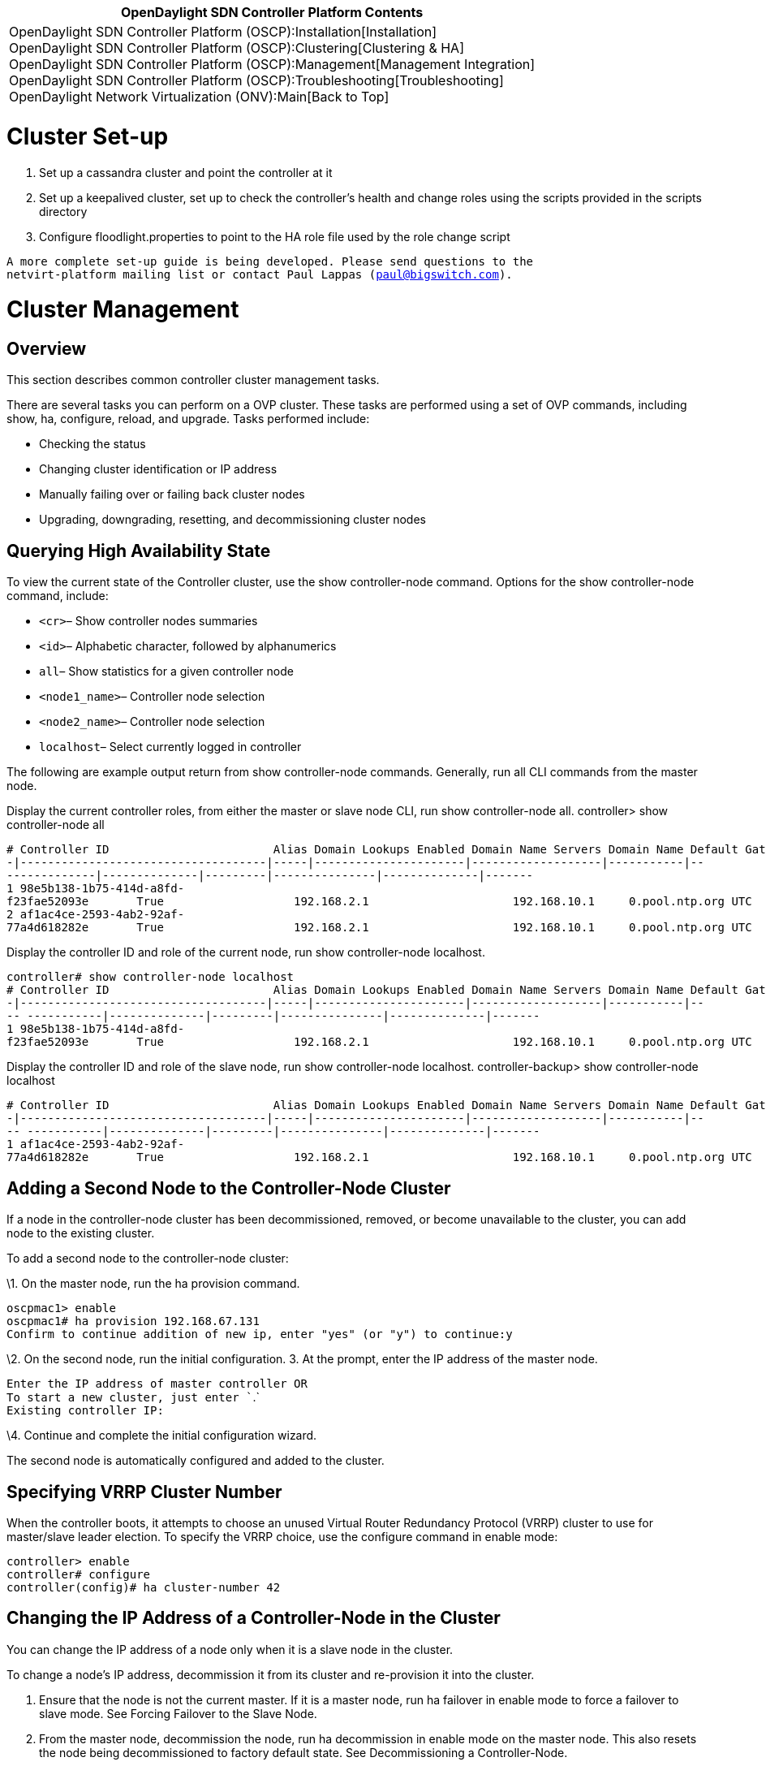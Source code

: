 [cols="^",]
|=======================================================================
|*OpenDaylight SDN Controller Platform Contents*

|OpenDaylight SDN Controller Platform (OSCP):Installation[Installation] +
OpenDaylight SDN Controller Platform (OSCP):Clustering[Clustering &
HA] +
OpenDaylight SDN Controller Platform (OSCP):Management[Management
Integration] +
OpenDaylight SDN Controller Platform (OSCP):Troubleshooting[Troubleshooting] +
OpenDaylight Network Virtualization (ONV):Main[Back to Top]
|=======================================================================

[[cluster-set-up]]
= Cluster Set-up

1.  Set up a cassandra cluster and point the controller at it
2.  Set up a keepalived cluster, set up to check the controller's health
and change roles using the scripts provided in the scripts directory
3.  Configure floodlight.properties to point to the HA role file used by
the role change script

`A more complete set-up guide is being developed. Please send questions to the ` +
`netvirt-platform mailing list or contact Paul Lappas (paul@bigswitch.com).`

[[cluster-management]]
= Cluster Management

[[overview]]
== Overview

This section describes common controller cluster management tasks.

There are several tasks you can perform on a OVP cluster. These tasks
are performed using a set of OVP commands, including show, ha,
configure, reload, and upgrade. Tasks performed include:

* Checking the status
* Changing cluster identification or IP address
* Manually failing over or failing back cluster nodes
* Upgrading, downgrading, resetting, and decommissioning cluster nodes

[[querying-high-availability-state]]
== Querying High Availability State

To view the current state of the Controller cluster, use the show
controller-node command. Options for the show controller-node command,
include:

* `<cr>`– Show controller nodes summaries
* `<id>`– Alphabetic character, followed by alphanumerics
* `all`– Show statistics for a given controller node
* `<node1_name>`– Controller node selection
* `<node2_name>`– Controller node selection
* `localhost`– Select currently logged in controller

The following are example output return from show controller-node
commands. Generally, run all CLI commands from the master node.

Display the current controller roles, from either the master or slave
node CLI, run show controller-node all. controller> show controller-node
all

`# Controller ID                        Alias Domain Lookups Enabled Domain Name Servers Domain Name Default Gateway NTP  Server     Time Zone Logging Enabled Logging Server HA Role` +
`-|------------------------------------|-----|----------------------|-------------------|-----------|---------------|--------------|---------|---------------|--------------|-------` +
`1 98e5b138-1b75-414d-a8fd-f23fae52093e       True                   192.168.2.1                     192.168.10.1     0.pool.ntp.org UTC       False                          MASTER ` +
`2 af1ac4ce-2593-4ab2-92af-77a4d618282e       True                   192.168.2.1                     192.168.10.1     0.pool.ntp.org UTC       False                          SLAVE` +

Display the controller ID and role of the current node, run show
controller-node localhost.

`controller# show controller-node localhost` +
`# Controller ID                        Alias Domain Lookups Enabled Domain Name Servers Domain Name Default Gateway NTP  Server     Time Zone Logging Enabled Logging Server HA Role` +
`-|------------------------------------|-----|----------------------|-------------------|-----------|---- -----------|--------------|---------|---------------|--------------|-------` +
`1 98e5b138-1b75-414d-a8fd-f23fae52093e       True                   192.168.2.1                     192.168.10.1     0.pool.ntp.org UTC       False                          MASTER`

Display the controller ID and role of the slave node, run show
controller-node localhost. controller-backup> show controller-node
localhost

`# Controller ID                        Alias Domain Lookups Enabled Domain Name Servers Domain Name Default Gateway NTP  Server     Time Zone Logging Enabled Logging Server HA Role` +
`-|------------------------------------|-----|----------------------|-------------------|-----------|---- -----------|--------------|---------|---------------|--------------|-------` +
`1 af1ac4ce-2593-4ab2-92af-77a4d618282e       True                   192.168.2.1                     192.168.10.1     0.pool.ntp.org UTC       False                          SLAVE`

[[adding-a-second-node-to-the-controller-node-cluster]]
== Adding a Second Node to the Controller-Node Cluster

If a node in the controller-node cluster has been decommissioned,
removed, or become unavailable to the cluster, you can add node to the
existing cluster.

To add a second node to the controller-node cluster:

\1. On the master node, run the ha provision command.

`oscpmac1> enable` +
`oscpmac1# ha provision 192.168.67.131` +
`Confirm to continue addition of new ip, enter "yes" (or "y") to continue:y`

\2. On the second node, run the initial configuration. 3. At the prompt,
enter the IP address of the master node.

`Enter the IP address of master controller OR` +
`To start a new cluster, just enter ``.` +
`Existing controller IP: `

\4. Continue and complete the initial configuration wizard.

The second node is automatically configured and added to the cluster.

[[specifying-vrrp-cluster-number]]
== Specifying VRRP Cluster Number

When the controller boots, it attempts to choose an unused Virtual
Router Redundancy Protocol (VRRP) cluster to use for master/slave leader
election. To specify the VRRP choice, use the configure command in
enable mode:

`controller> enable ` +
`controller# configure` +
`controller(config)# ha cluster-number 42`

[[changing-the-ip-address-of-a-controller-node-in-the-cluster]]
== Changing the IP Address of a Controller-Node in the Cluster

You can change the IP address of a node only when it is a slave node in
the cluster.

To change a node's IP address, decommission it from its cluster and
re-provision it into the cluster.

1.  Ensure that the node is not the current master. If it is a master
node, run ha failover in enable mode to force a failover to slave mode.
See Forcing Failover to the Slave Node.

1.  From the master node, decommission the node, run ha decommission in
enable mode on the master node. This also resets the node being
decommissioned to factory default state. See Decommissioning a
Controller-Node.

1.  From the master node, re-provision the node, run ha provision in
enable mode on the Master. See Installing Software on First
Controller-Node.

1.  From the decommissioned node, on the serial console, complete the
first boot process. In the first boot process, specify the new IP
address.

[[forcing-failover-to-the-slave-node]]
== Forcing Failover to the Slave Node

To force the master node to fail over to the slave, run the ha failover
command, in enable mode, on the master node. If you run a show
controller-node command before and after, the output identifies which
node is the master and which is the slave. The asterisk ( * ) in the at
( @ ) indicates from which node the show command was run. In the
example, prior to the failover, OSCP1 Is MASTER. After the failover,
OSCP2 is MASTER and OSCP1 is SLAVE.

OSCP1> show controller-node localhost

`# Alias @ HA Role Status Uptime     Errors` +
`-|-----|-|-------|------|----------|------` +
`1 OSCP1  * MASTER  Ready  12 minutes` +
 +
`OSCP1> enable` +
`OSCP1# ha failover` +
 +
`[ wait -- this could take several seconds ]`

`Fallback will change the HA operating mode,enter "yes" (or "y") to continue:yes`

OSCP1#

`OSCP1# show controller-node all` +
`# Alias @ HA Role Status Uptime     Errors` +
`-|-----|-|-------|------|----------|------` +
`1 OSCP2    MASTER  Ready  11 minutes` +
`2 OSCP1  * SLAVE   Ready  20 minutes`

[[upgrading-the-controller-cluster]]
== Upgrading the Controller Cluster

The OSCP Controller upgrade feature:

* Performs most of the upgrade steps while the controller is running,
and orchestrates switch hand off in a 2-node cluster to minimize down
time. Down time in the order of 10-20 seconds might be observed only
after the first node reboots during the upgrade.
* Reduces the need to interact with the virtual machine platform
configuration interface. This might be accessible only by separate
administrative staff.
* Migrates running configuration and first-time setup parameters to the
new installation: network interface configuration (IP address, gateway,
etc.), admin user password, hostname, NTP server, time zone, and SSH
host keys.
* Keeps the previous installation available as a fail-safe. Partially or
fully upgraded 2-node clusters can be reverted back to the previous
installation with all pre-upgrade configurations intact.

A 2-node cluster must be upgraded by first copying the upgrade image to
each of the nodes, and then running the upgrade commands on the SLAVE
and then the MASTER serially and strictly in that order. The exact steps
are listed below.

[[prepare-for-the-upgrade]]
=== Prepare for the Upgrade

\1. Backup the current configuration data. In the Master node, run show
running-config. Save the output to a file outside the OVP cluster nodes.

`node1# show running-config` +
`!` +
`! OpenDaylight SDN Controller Platform (2013.01.17.0437-b.bsc.efes)` +
`! Current Time: 2013-02-20.19:06:18` +
`!` +
`version 1.0` +
`!` +
`controller-node 4f04277e-5e89-4003-9788-33a95a11ce1f` +
` controller-alias node2` +
` ip default-gateway 192.168.67.1` +
` interface Ethernet 0` +
`   ip address 192.168.67.141 255.255.255.0` +
`   firewall allow from 192.168.67.140 local-ip 224.0.0.18 vrrp` +
`   firewall allow from 192.168.67.140 tcp 7000` +
`   firewall allow from 192.168.67.140 web` +
`!` +
`controller-node fd54647f-0220-40ec-8b7b-8f31d488b342` +
` controller-alias node1` +
` ip default-gateway 192.168.67.1` +
` interface Ethernet 0` +
`   ip address 192.168.67.140 255.255.255.0` +
`   firewall allow from 192.168.67.141 local-ip 224.0.0.18 vrrp` +
`   firewall allow from 192.168.67.141 tcp 7000` +
`   firewall allow from 192.168.67.141 web` +
`!` +
`onv-definition default`

\2. Verify the state of the OVP cluster.

Log in to any node and run show ha. Verify that:

* The status column shows Ready for both controller nodes.
* The HA Role column shows MASTER for only a single node and SLAVE for
the other node.

`node1> show ha` +
`Cluster Name                           Cluster Number HA Enabled` +
`--------------------------------------|--------------|----------` +
`9efe10ae-8fea-4eab-90f4-ad29c29e5d5b.0 140            True` +
`Controller Nodes` +
`# Controller ID                        @ Alias HA Role Status Uptime              DNS     Logging` +
`-|------------------------------------|-|-----|-------|------|-------------------|-------|--------` +
`1 1473ecc0-b3cd-4de8-98c9-1d59c04d8326 * node1 MASTER  Ready  4 hours, 2 minutes  enabled disabled` +
`2 fe4706a7-cd0a-49c1-8879-b6832e030acf   node2 SLAVE   Ready  3 hours, 53 minutes enabled disabled` +
`3. Log in as admin on each node, and setup a password for user "images". On the CLI type debug bash to get a bash s shell. Then execute sudo passwd images.` +
`node1> debug bash` +
`***** Warning: this is a debug command - use caution! *****` +
`***** Type "exit" or Ctrl-D to return to the BigOS CLI *****` +
`oscp@node1:~$ ` +
`oscp@node1:~$ sudo passwd images` +
`Enter new UNIX password: ` +
`Retype new UNIX password: ` +
`passwd: password updated successfully`

[[upgrade-the-slave-node]]
=== Upgrade the Slave Node

In these examples the original slave node, is node2.

\1. Copy the upgrade package to each node using scp on the images
account. For example: scp images@:

`localhost:~ username$ scp /Users/username/Desktop/controller-upgrade-2013.02.13.0921.pkg   images@192.168.67.141:` +
`images@192.168.67.141's password: ` +
`oscp-upgrade-2013.02.13.0921.p 100%  501MB  21.8MB/s   00:23    `

\2. Log in as admin on the SLAVE node.

\3. Enter enable mode.

\4. Run the upgrade command. Confirm the upgrade. If the upgrade command
fails, run upgrade abort and return to step 2.

`$ ssh admin@192.168.67.141` +
`admin@192.168.67.141's password: ` +
`Last login: Sun Feb 17 18:31:39 2013 from 192.168.67.1` +
`BigShell (bigsh) v0.1 (c) by Open Daylight Foundation` +
`default controller: 127.0.0.1:8000, Open Daylight Foundation (2013.01.17.0437-b.bsc.efes)`

`node2> enable`

`node2# upgrade ` +
`Upgrade controller from image '/home/images/oscp-upgrade-2013.02.13.0921.pkg'?` +
`(yes to continue) yes` +
`Executing upgrade...` +
`1 - Verifying package checksum` +
` Succeeded` +
`2 - Verifying connectivity to other nodes via ping` +
` Succeeded` +
`3 - Checking minimum system requirements` +
` Succeeded` +
`4 - Copying configuration` +
` Succeeded` +
`5 - Creating new filesystem` +
` Succeeded` +
`Controller node upgrade complete.` +
`Upgrade will not take effect until system is rebooted. Use 'reload' to` +
`reboot this controller node. To revert, select the appropriate image ` +
`from the boot menu`

\5. Execute `show ha` to verify:

* The node is still a SLAVE.

If the node has become the MASTER, run upgrade abort and return to step
2.

* The `Status` column for the node shows Upgrading.

If not, run upgrade abort and return to step 2.

`node2# show ha` +
`Cluster Name                           Cluster Number HA Enabled` +
`--------------------------------------|--------------|----------` +
`9efe10ae-8fea-4eab-90f4-ad29c29e5d5b.0 140            True` +
`Controller Nodes` +
`# Controller ID                        @ Alias HA Role Status    Uptime              DNS     Logging` +
`-|------------------------------------|-|-----|-------|---------|-------------------|-------|--------` +
`1 1473ecc0-b3cd-4de8-98c9-1d59c04d8326   node1 MASTER  Ready     4 hours, 59 minutes enabled disabled` +
`2 fe4706a7-cd0a-49c1-8879-b6832e030acf * node2 SLAVE   Upgrading 4 hours, 49 minutes enabled disabled` +
`node2# `

\6. Execute reload to reboot the node. This node reboots to the upgraded
image, and takes over the switches. There is a very short downtime, in
the order of a few seconds after the reboot.

`node2# reload` +
`Confirm Reload (yes to continue) yes` +
`Broadcast message from root@node2` +
`   (unknown) at 18:52 ...` +
`The system is going down for reboot NOW!` +
`... `

OSCP (2013.02.13.0921-b.bsc.fat-tire)

`Log in as 'admin' to configure` +
`node2 login:`

\7. Log in as admin on the rebooted node.

On this first login, the upgrade process continues.

`Upgrading: Initializing controller nodes` +
`OSCP` +
`default controller: 127.0.0.1:8000, OSCP (2013.02.13.0921-b.bsc.fat-tire)` +
`node2>`

\8. Execute show ha to verify that:

* The node's Status shows Ready.
* The node's HA Role shows MASTER.
* The other nodes Status shows Provisioned.

`node2> show ha` +
`Cluster Name                           Cluster Number HA Enabled` +
`--------------------------------------|--------------|----------` +
`9efe10ae-8fea-4eab-90f4-ad29c29e5d5b.1 140            True` +
`Controller Nodes` +
`# Alias @ HA Role Status      Uptime    Errors` +
`-|-----|-|-------|-----------|---------|-------------` +
`1 node1   SLAVE   Provisioned 1 minutes ` +
`2 node2 * MASTER  Ready       1 minutes`

If the response does not include these states, there might have been a
problem in the upgrade. Revert back to the previous version by rebooting
the node and selecting the partition containing the previous version in
the boot menu. Log in as admin and verify the state of the cluster by
executing show ha. There must be one MASTER and one SLAVE, and the
Status column should show Ready for both nodes. Then, return to step 2,
to retry the upgrade process.

[[upgrade-the-master-node]]
=== Upgrade the Master Node

In these examples the original master node, is node1.

\1. Log in as admin on the original master node. In the example, this is
node1.

\2. Run show ha. Verify that:

* The node's Status column shows Ready.
* The node's HA Role column shows MASTER.
* The other node's Status column shows Upgrading.

`node1> show ha` +
`Cluster Name                           Cluster Number HA Enabled` +
`--------------------------------------|--------------|----------` +
`9fe33241-ac36-4899-a47f-10cc50e375f4.0 140            True` +
`Controller Nodes` +
`# Controller ID                        @ Alias HA Role Status    Uptime    DNS     Logging` +
`-|------------------------------------|-|-----|-------|---------|---------|-------|--------` +
`1 2e566744-50e1-4358-a97c-d0bb2bfe7bca * node1 MASTER  Ready     5 minutes enabled disabled` +
`2 f73ac9bf-e1fb-4c74-9392-ea1f43059031   node2 MASTER  Upgrading 5 minutes enabled disabled`

\3. Enter enable mode.

\4. Run the upgrade command. Confirm the upgrade. If the command fails,
abort the upgrade by executing `upgrade abort` and repeat this step.

`node1# show ha` +
`Cluster Name                           Cluster Number HA Enabled` +
`--------------------------------------|--------------|----------` +
`9fe33241-ac36-4899-a47f-10cc50e375f4.0 140            True` +
`Controller Nodes` +
`# Controller ID                        @ Alias HA Role Status    Uptime     DNS     Logging` +
`-|------------------------------------|-|-----|-------|---------|----------|-------|--------` +
`1 2e566744-50e1-4358-a97c-d0bb2bfe7bca * node1 MASTER  Ready     20 minutes enabled disabled` +
`2 f73ac9bf-e1fb-4c74-9392-ea1f43059031   node2 MASTER  Upgrading 20 minutes enabled disabled` +
`node1# enable` +
`node1# upgrade` +
`Upgrade controller from image '/home/images/oscp-upgrade-2013.02.13.0921.pkg'?` +
`(yes to continue) yes` +
`Executing upgrade...` +
`1 - Verifying package checksum` +
` Succeeded` +
`2 - Verifying connectivity to other nodes via ping` +
` Succeeded` +
`3 - Checking minimum system requirements` +
` Succeeded` +
`4 - Copying configuration` +
` Succeeded` +
`5 - Creating new filesystem` +
`...` +
`Copying system configuration to partition 2` +
`node1#`

\5. Run show ha to verify the Status column for the node shows
Upgrading. If it does not show Upgrading, run upgrade abort and return
to step 4.

`node1# show ha` +
`Cluster Name                           Cluster Number HA Enabled` +
`--------------------------------------|--------------|----------` +
`9fe33241-ac36-4899-a47f-10cc50e375f4.0 140            True` +
`Controller Nodes` +
`# Controller ID                        @ Alias HA Role Status    Uptime     DNS     Logging` +
`-|------------------------------------|-|-----|-------|---------|----------|-------|--------` +
`1 2e566744-50e1-4358-a97c-d0bb2bfe7bca * node1 MASTER  Upgrading 23 minutes enabled disabled` +
`2 f73ac9bf-e1fb-4c74-9392-ea1f43059031   node2 SLAVE   Ready     23 minutes enabled disabled`

\6. Execute reload to reboot.

\7. Log in as admin on the node. On this first login, the upgrade
process continues.

`Starting Database` +
`Upgrading: Syncing Database`

OSCP

`default controller: 127.0.0.1:8000, OSCP (2013.02.13.0921-b.bsc.fat-tire)` +
`node1>`

\8. Execute show ha. Verify that both nodes show Ready in their Status
column, and there is exactly one MASTER and one SLAVE in the HA Role
column. If this is not so, the cluster might be in an inconsistent
state, and might be reverted.

`node1# show ha` +
`Cluster Name                           Cluster Number HA Enabled` +
`--------------------------------------|--------------|----------` +
`9fe33241-ac36-4899-a47f-10cc50e375f4.0 140            True` +
`Controller Nodes` +
`# Controller ID                        @ Alias HA Role Status    Uptime     DNS     Logging` +
`-|------------------------------------|-|-----|-------|---------|----------|-------|--------` +
`1 2e566744-50e1-4358-a97c-d0bb2bfe7bca * node1 SLAVE   Ready     23 minutes enabled disabled` +
`2 f73ac9bf-e1fb-4c74-9392-ea1f43059031   node2 MASTER  Ready     23 minutes enabled disabled`

The 2-node cluster at this point is upgraded.

[[restoring-configuration-data]]
=== Restoring Configuration Data

Once the upgraded controller is up and running, use the copy command
with a URL argument (either an FTP server or an HTTP server) to copy the
file back into the running-config.

[[downgrading-the-controller-cluster]]
== Downgrading the Controller Cluster

A fully or partially upgraded 2-node cluster can be reverted back to the
previous image.

\1. Power off the slave node using the reload command.

`node2> enable` +
`node2# reload` +
`Confirm Reload (yes to continue) `

\2. Press the spacebar when prompted to pause the boot sequence.

`SYSLINUX 4.02 debian=20101016 EDD Copyright (C) 1994-2010 H. Peter Anvin et al` +
`1   OSCP(2013.01.17.0437-b.bsc.efes)` +
`2 * OSCP(2013.02.13.0931-b.bsc.fat-tire)` +
`Press Space within 3 seconds to interrupt automatic boot` +
`boot:`

\3. Select the partition containing the previous image in the boot menu.

\4. Power off the master node using the reload command.

\5. Press the spacebar when prompted to pause the boot sequence.

\6. Select the partition containing the previous image in the boot menu.

\7. Login as admin on each node. The system messages include:

`Starting Database` +
`Reverting: Configuring firewalls` +
`BigShell (bigsh) v0.1 (c) by OSCP` +
`default controller: 127.0.0.1:8000, OSCP (2013.01.17.0437-b.bsc.efes)` +
`node1>`

\8. Run `show ha`.

Both nodes should show Ready in their Status column and there should be
exactly one MASTER and one SLAVE in the HA Role column.

[[decommissioning-a-controller-node]]
== Decommissioning a Controller-Node

Only a Slave node can be decommissioned. You can run this command on
either the master or slave node. You specify the slave node to
decommission from either node.

To decommission a Slave node:

1.  Run show ha. Confirm which node is in slave mode.
2.  Run enable.
3.  Run the `ha decommission <slave_node_ip_address>` command.
4.  Confirm decommission.

This removes the node from the OSCP cluster and resets this Slave node
to factory settings, preparing it for a re-configuration.

`node1> enable` +
`node1# ha decommission 192.168.67.131` +
`Decommission controller '192.168.67.131'?` +
`(yes to continue) yes` +
`Decommission in progress` +
`Decommission in progress` +
`Decommission in progress` +
`Decommission finished`

[[resetting-the-controller-node-to-a-factory-default-state]]
== Resetting the Controller-Node to a Factory-Default State

Resetting the controller to the factory default configuration wipes out
all configuration and logs files and restores the controller to its
initial default configuration. You can run this command on either the
master or slave node.

To reset a controller node to factory default settings:

1.  Run show ha. Confirm the node is in slave mode.
2.  Run enable.
3.  Run the boot factory-default command.

`node> enable` +
`node# boot factory-default` +
`Re-setting controller to factory defaults...` +
`Warning: This will reset your controller to factory-default state and reboot it.` +
`        You will lose all node/controller configuration and the logs` +
`Do you want to continue [no]?yes` +
`...` +
`boot:` +
`...` +
`localhost login:`

[[rolling-back-the-controller-cluster-to-a-previous-configuration]]
== Rolling Back the Controller Cluster to a Previous Configuration

The OBNC Controller rollback feature can be used to rollback a 2-node
cluster to a configuration snapshot taken back in time.

* The rollback feature can only be used to rollback to a configuration
snapshot with exactly the same controller-node configurations as the
currently running configuration.
* Both nodes of the cluster must be powered on before issuing the
command.

[[prepare-to-rollback-the-cluster]]
=== Prepare to Rollback the Cluster

\1. Backup the current configuration data. In the Master node, run copy
running-config . The following example shows confirming node as master
node, saving the configuration file to a directory on the node, and
locating it.

`OSCP1# show ha` +
`Cluster Name                           Cluster Number HA Enabled` +
`--------------------------------------|--------------|----------` +
`9c3be28f-e5cd-4ec9-9f77-087808119e11.0 130            True` +
`Controller Nodes` +
`# Alias @ HA Role Status Uptime             Errors` +
`-|-----|-|-------|------|------------------|------` +
`1 OSCP1  * MASTER  Ready  1 hour, 16 minutes` +
`2 OSCP2    SLAVE   Ready  1 hour, 12 minutes`

OSCP1# copy running-config file://copy1

`OSCP1# debug bash` +
`***** Warning: this is a debug command - use caution! *****` +
`***** Type "exit" or Ctrl-D to return to the BigOS CLI *****` +
 +
`oscp@OSCP1:/$ cd ../../opt/oscp/run/saved-configs` +
`oscp@OSCP1:/opt/oscp/run/saved-configs$ ls -la` +
`total 16` +
`drwxr-xr-x 2 oscp oscp 4096 2013-02-20 04:48 .` +
`drwxr-xr-x 3 oscp oscp 4096 2013-02-20 00:46 ..` +
`-rw-r--r-- 1 oscp oscp 2582 2013-02-20 04:48 copy1`

\2. If you saved your configuration data off the node, copy the
configuration file to the /images directory on the node.

\a) Log in as admin on each node, and setup a password for user
"images". On the CLI type debug bash to get a bash shell. Then execute
sudo passwd images.

`node1> debug bash` +
`***** Warning: this is a debug command - use caution! *****` +
`***** Type "exit" or Ctrl-D to return to the BigOS CLI *****` +
`oscp@node1:~$ ` +
`  ` +
`oscp@node1:~$ sudo passwd images` +
`Enter new UNIX password: ` +
`Retype new UNIX password: ` +
`passwd: password updated successfully` +
`b) Copy it to the images:// directory on the node using scp on the images account. For example: ` +
`scp `` images@``:` +
`localhost:~ username$ scp /Users/username/Desktop/last-config-state images@192.168.67.141:` +
`images@192.168.67.131's password: ` +
`last-config-state.p 100%  5KB  21.8MB/s   00:23    `

[[rollback-a-node-to-a-saved-configuration]]
=== Rollback a Node to a Saved Configuration

From the master node, run the rollback command in enable mode
referencing either the /images or /saved-configs directory, depending
where you stored your backup configuration files.

\1. Ensure you have the backup copy of the configuration file in either
the /images or /saved-configs directory. 2. From the master node, run
the rollback command in enable mode. Specify the appropriate directory,
your choices are:

* rollback images://
* rollback saved-configs://

\3. At the prompt, confirm before rolling back each node.

You have the option to abort the rollback after rolling back the first
(slave) node. OpenFlow switch traffic is migrated back to the
un-rolled-back (master) node and the rolled-back (slave) node is placed
in the factory-reset state. You must manually complete the first boot
configuration on rolled-back (slave) node to add it to the cluster.

1.  The snapshot configuration is restored from
/opt/oscp/run/saved-configs directory or /home/images directory.
2.  This command serially returns both nodes of the cluster to a
selected previous configuration.
3.  The command executes on the slave node first. After the return to
the selected configuration on slave node is complete, it reboots and
becomes a master node of a newly formed single node cluster. All switch
traffic is automatically migrated to this new master node.
4.  The command returns the master node from the old cluster to the
selected previous configuration. The old master node reboots itself and
joins the new cluster as a slave node.

High availability is lost for a brief period after the command returns
the first node to the selected configuration and before you confirm to
rollback the second node.

Switches lose connectivity for a very short period when OpenFlow traffic
is cut-over to the rolled-back node.

[[failure-cases]]
== Failure Cases

There are two classes of failures during upgrade and downgrade.

* Failures that occur during the upgrade step.

Errors due to upgrade display error message on the CLI.

To return the node to a clean step, run upgrade abort, then rerun
upgrade.

* Failures that occur after the reload step.

Detecting errors due to reload is a bit trickier. During early system
setup after an upgrade, the CLI displays startup status messages before
displaying a prompt. These messages refresh every 5 seconds.

If an underlying call returns an error status in the early setup, the
CLI displays an error message: Error in cassandra startup: Reboot node
to retry.

Sometimes the underlying calls can block for an indefinite period of
time (a network partition). If this happens, the CLI repeats the same
status message for an extended period of time.

The only case when extended repetitions of the same status message is
ok, is when the node is syncing data from other cluster nodes. In this
situation, the CLI displays a message, Upgrading: Syncing Database.

When the CLI status message doesn't change for an extended period or
when the CLI displays an error message: Press Control-C, shift to enable
mode and execute reload. After the reboot, return to the previous
version by selecting the appropriate partition on the boot menu. Then
rerun the upgrade step for the node.

Category:OpenDaylight SDN Controller Platform[Category:OpenDaylight SDN
Controller Platform]
